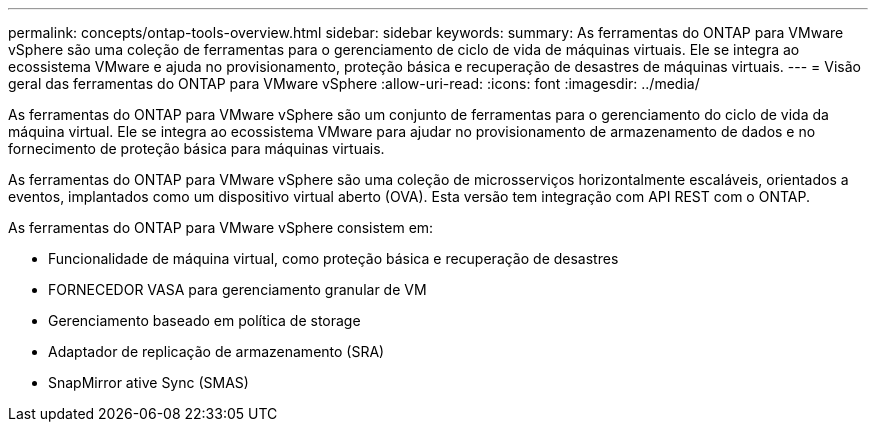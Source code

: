 ---
permalink: concepts/ontap-tools-overview.html 
sidebar: sidebar 
keywords:  
summary: As ferramentas do ONTAP para VMware vSphere são uma coleção de ferramentas para o gerenciamento de ciclo de vida de máquinas virtuais. Ele se integra ao ecossistema VMware e ajuda no provisionamento, proteção básica e recuperação de desastres de máquinas virtuais. 
---
= Visão geral das ferramentas do ONTAP para VMware vSphere
:allow-uri-read: 
:icons: font
:imagesdir: ../media/


[role="lead"]
As ferramentas do ONTAP para VMware vSphere são um conjunto de ferramentas para o gerenciamento do ciclo de vida da máquina virtual. Ele se integra ao ecossistema VMware para ajudar no provisionamento de armazenamento de dados e no fornecimento de proteção básica para máquinas virtuais.

As ferramentas do ONTAP para VMware vSphere são uma coleção de microsserviços horizontalmente escaláveis, orientados a eventos, implantados como um dispositivo virtual aberto (OVA). Esta versão tem integração com API REST com o ONTAP.

As ferramentas do ONTAP para VMware vSphere consistem em:

* Funcionalidade de máquina virtual, como proteção básica e recuperação de desastres
* FORNECEDOR VASA para gerenciamento granular de VM
* Gerenciamento baseado em política de storage
* Adaptador de replicação de armazenamento (SRA)
* SnapMirror ative Sync (SMAS)

